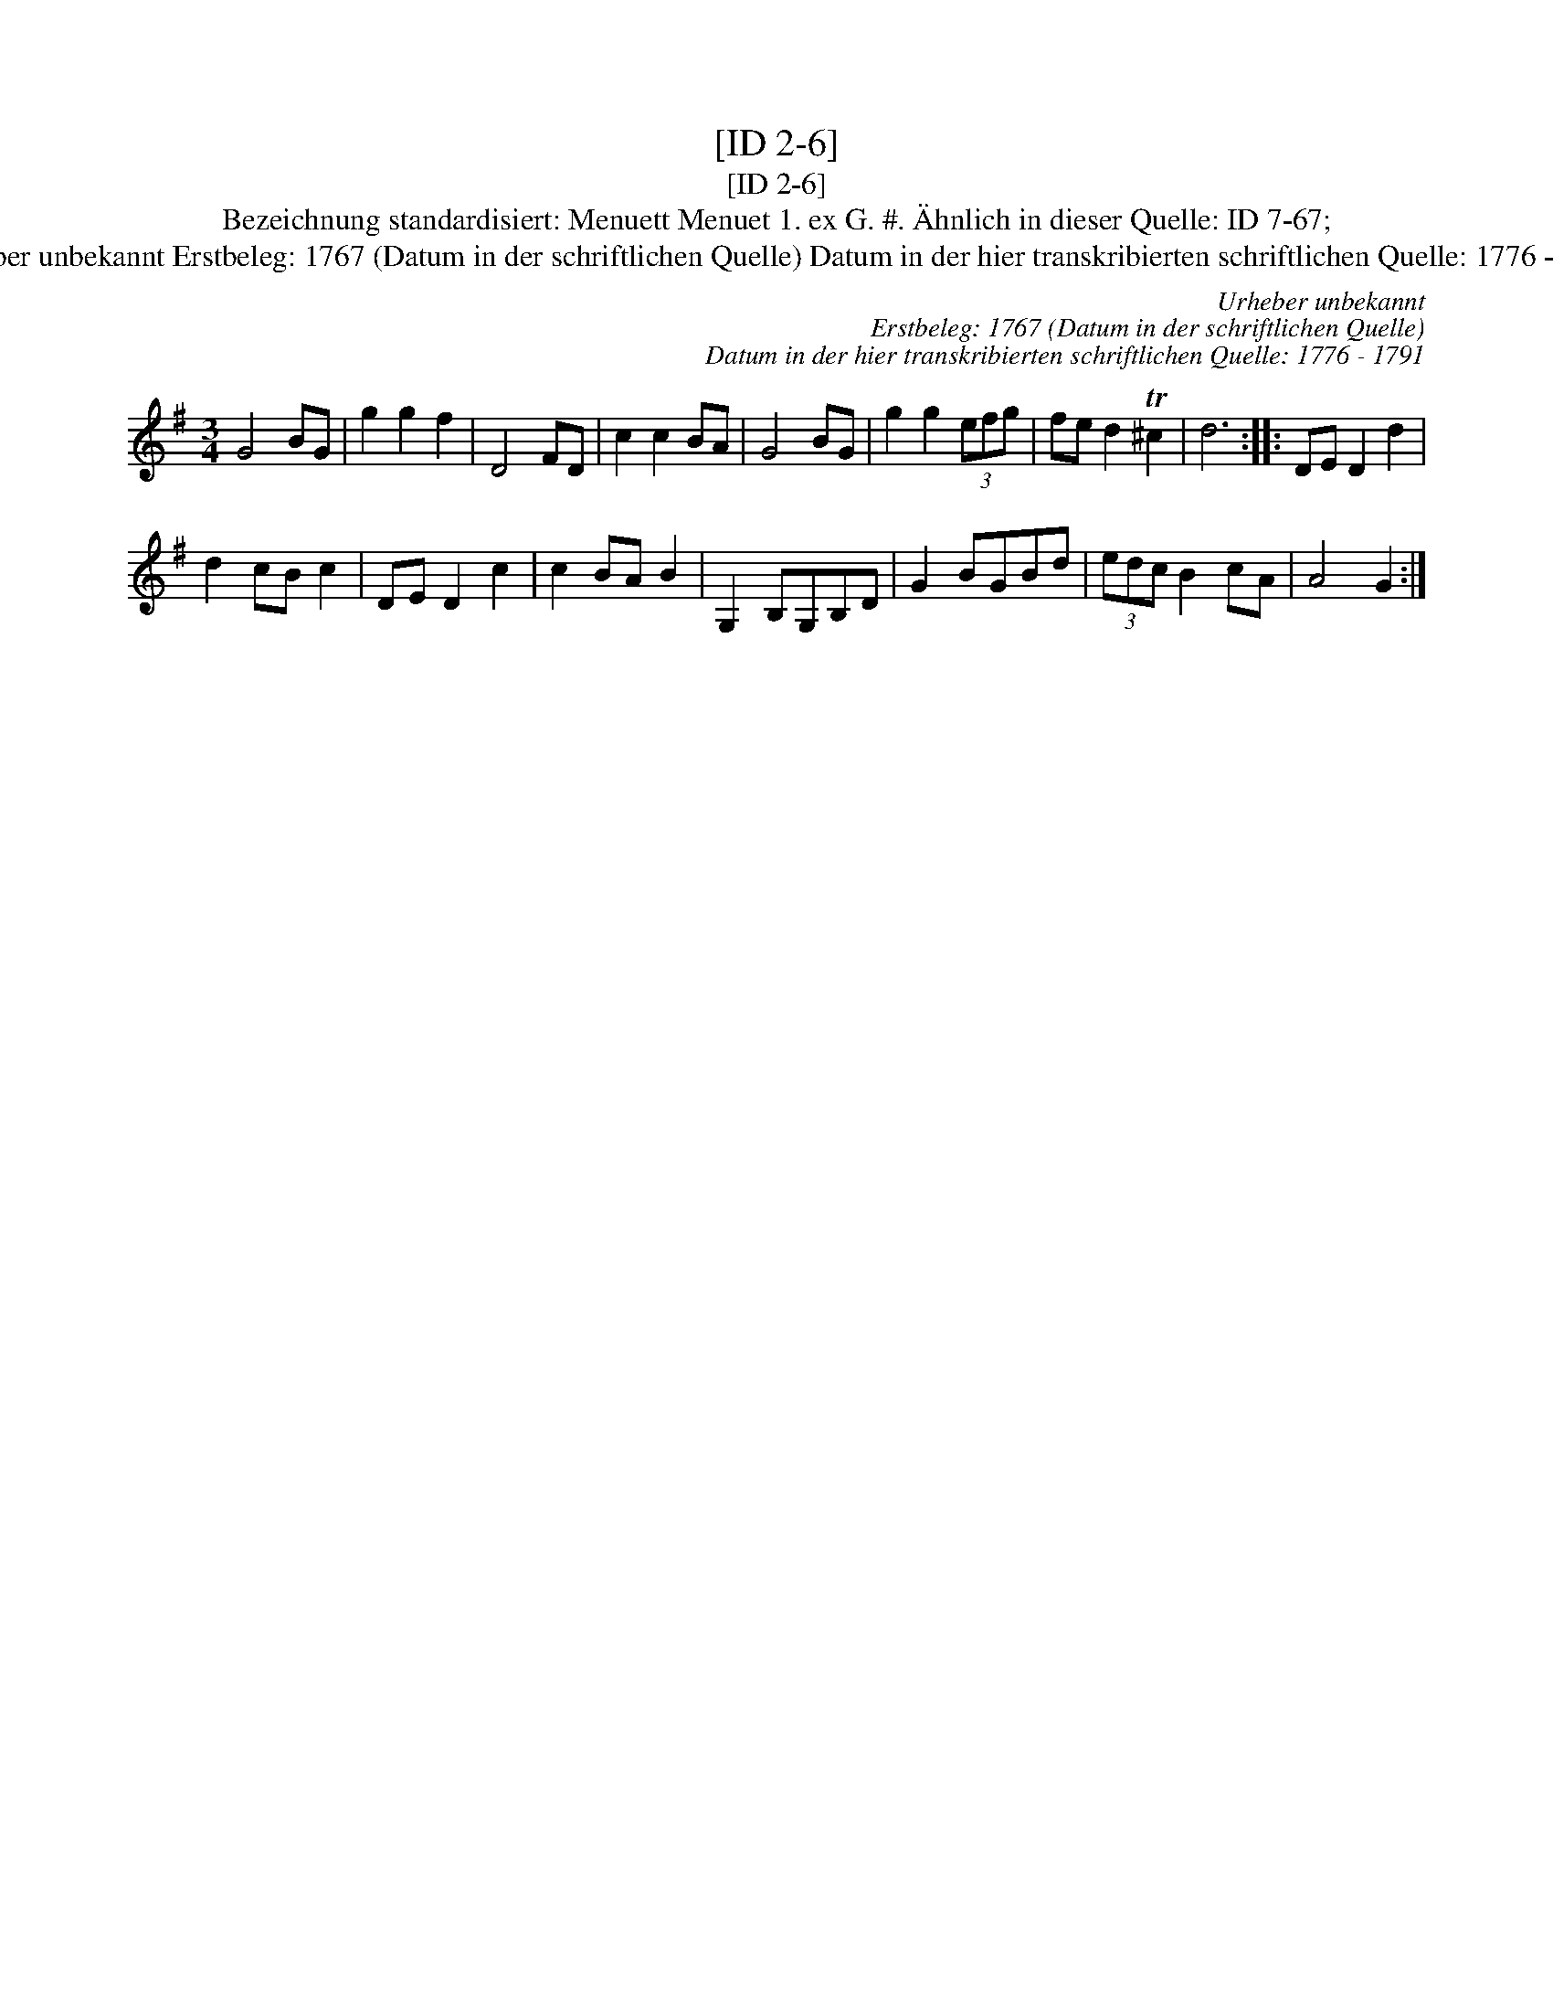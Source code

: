 X:1
T:[ID 2-6]
T:[ID 2-6]
T:Bezeichnung standardisiert: Menuett Menuet 1. ex G. #. \"Ahnlich in dieser Quelle: ID 7-67;
T:Urheber unbekannt Erstbeleg: 1767 (Datum in der schriftlichen Quelle) Datum in der hier transkribierten schriftlichen Quelle: 1776 - 1791
C:Urheber unbekannt
C:Erstbeleg: 1767 (Datum in der schriftlichen Quelle)
C:Datum in der hier transkribierten schriftlichen Quelle: 1776 - 1791
L:1/8
M:3/4
K:G
V:1 treble 
V:1
 G4 BG | g2 g2 f2 | D4 FD | c2 c2 BA | G4 BG | g2 g2 (3efg | fe d2 T^c2 | d6 :: DE D2 d2 | %9
 d2 cB c2 | DE D2 c2 | c2 BA B2 | G,2 B,G,B,D | G2 BGBd | (3edc B2 cA | A4 G2 :| %16

